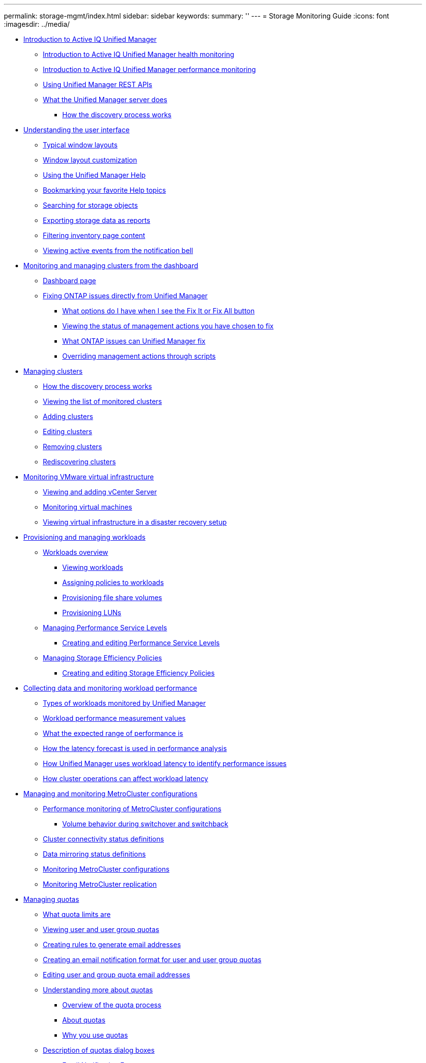---
permalink: storage-mgmt/index.html
sidebar: sidebar
keywords: 
summary: ''
---
= Storage Monitoring Guide
:icons: font
:imagesdir: ../media/

* xref:concept_introduction_to_unified_manager.adoc[Introduction to Active IQ Unified Manager]
 ** xref:concept_introduction_to_unified_manager_health_monitoring.adoc[Introduction to Active IQ Unified Manager health monitoring]
 ** xref:concept_introduction_to_unified_manager_performance_monitoring.adoc[Introduction to Active IQ Unified Manager performance monitoring]
 ** xref:concept_using_unified_manager_rest_apis_ocum.adoc[Using Unified Manager REST APIs]
 ** xref:concept_what_the_unified_manager_server_does.adoc[What the Unified Manager server does]
  *** xref:concept_how_the_discovery_process_works.adoc[How the discovery process works]
* xref:concept_understanding_the_user_interface.adoc[Understanding the user interface]
 ** xref:concept_typical_window_layouts_um_6_x.adoc[Typical window layouts]
 ** xref:reference_window_layout_customization.adoc[Window layout customization]
 ** xref:task_using_the_unified_manager_help.adoc[Using the Unified Manager Help]
 ** xref:task_bookmarking_your_favorite_help_topics_onc.adoc[Bookmarking your favorite Help topics]
 ** xref:task_searching_for_storage_objects.adoc[Searching for storage objects]
 ** xref:task_exporting_storage_data_as_reports.adoc[Exporting storage data as reports]
 ** xref:task_filtering_inventory_page_content.adoc[Filtering inventory page content]
 ** xref:task_viewing_active_events_from_the_notification_bell.adoc[Viewing active events from the notification bell]
* xref:concept_monitoring_and_managing_clusters_from_the_dashboard.adoc[Monitoring and managing clusters from the dashboard]
 ** xref:reference_dashboard_page.adoc[Dashboard page]
 ** xref:concept_fixing_ontap_issues_directly_from_unified_manager.adoc[Fixing ONTAP issues directly from Unified Manager]
  *** xref:concept_what_options_do_i_have_when_i_see_the_fix_it_button.adoc[What options do I have when I see the Fix It or Fix All button]
  *** xref:task_viewing_the_status_of_all_management_actions_you_have_chosen_to_fix.adoc[Viewing the status of management actions you have chosen to fix]
  *** xref:reference_what_ontap_issues_can_unified_manager_fix.adoc[What ONTAP issues can Unified Manager fix]
  *** xref:concept_overriding_management_actions_through_scripts.adoc[Overriding management actions through scripts]
* xref:concept_managing_clusters.adoc[Managing clusters]
 ** xref:concept_how_the_discovery_process_works.adoc[How the discovery process works]
 ** xref:task_viewing_the_list_of_monitored_clusters.adoc[Viewing the list of monitored clusters]
 ** xref:task_adding_clusters.adoc[Adding clusters]
 ** xref:task_editing_clusters.adoc[Editing clusters]
 ** xref:task_removing_clusters.adoc[Removing clusters]
 ** xref:task_rediscovering_clusters.adoc[Rediscovering clusters]
* xref:concept_monitoring_vmware_virtual_infrastructure.adoc[Monitoring VMware virtual infrastructure]
 ** xref:task_viewing_and_adding_vcenter_servers.adoc[Viewing and adding vCenter Server]
 ** xref:concept_monitoring_vms.adoc[Monitoring virtual machines]
 ** xref:concept_mcc_svmdr_vmawareness.adoc[Viewing virtual infrastructure in a disaster recovery setup]
* xref:concept_provisioning_and_managing_workloads.adoc[Provisioning and managing workloads]
 ** xref:concept_workloads_dashboard.adoc[Workloads overview]
  *** xref:concept_all_workloads.adoc[Viewing workloads]
  *** xref:concept_assigning_policies_on_workloads.adoc[Assigning policies to workloads]
  *** xref:task_provisioning_fileshares.adoc[Provisioning file share volumes]
  *** xref:task_provisioning_luns.adoc[Provisioning LUNs]
 ** xref:concept_managing_performance_service_levels.adoc[Managing Performance Service Levels]
  *** xref:task_creating_and_editing_psls.adoc[Creating and editing Performance Service Levels]
 ** xref:concept_managing_storage_efficiency_policies.adoc[Managing Storage Efficiency Policies]
  *** xref:task_creating_and_editing_seps.adoc[Creating and editing Storage Efficiency Policies]
* xref:concept_collecting_data_and_monitoring_workload_performance.adoc[Collecting data and monitoring workload performance]
 ** xref:concept_types_of_workloads_monitored_by_unified_manager.adoc[Types of workloads monitored by Unified Manager]
 ** xref:reference_workload_performance_measurement_values.adoc[Workload performance measurement values]
 ** xref:concept_what_the_expected_range_of_performance_is.adoc[What the expected range of performance is]
 ** xref:reference_how_the_expected_range_is_used_in_performance_analysis.adoc[How the latency forecast is used in performance analysis]
 ** xref:concept_how_unified_manager_uses_workload_response_time_to_identify_performance_issues.adoc[How Unified Manager uses workload latency to identify performance issues]
 ** xref:concept_how_cluster_operations_can_affect_workload_latency.adoc[How cluster operations can affect workload latency]
* xref:concept_managing_and_monitoring_metrocluster_configurations.adoc[Managing and monitoring MetroCluster configurations]
 ** xref:concept_performance_monitoring_of_metrocluster_configurations.adoc[Performance monitoring of MetroCluster configurations]
  *** xref:concept_volume_behavior_during_switchover_and_switchback.adoc[Volume behavior during switchover and switchback]
 ** xref:reference_cluster_connectivity_status_definitions.adoc[Cluster connectivity status definitions]
 ** xref:reference_data_mirroring_status_definitions.adoc[Data mirroring status definitions]
 ** xref:task_monitoring_metrocluster_configurations.adoc[Monitoring MetroCluster configurations]
 ** xref:task_monitoring_metrocluster_replication.adoc[Monitoring MetroCluster replication]
* xref:concept_managing_quotas.adoc[Managing quotas]
 ** xref:concept_what_quota_limits_are.adoc[What quota limits are]
 ** xref:task_viewing_user_and_user_group_quotas.adoc[Viewing user and user group quotas]
 ** xref:task_creating_rules_to_generate_email_addresses.adoc[Creating rules to generate email addresses]
 ** xref:task_creating_an_email_notification_format_for_user_and_user_group_quotas.adoc[Creating an email notification format for user and user group quotas]
 ** xref:task_editing_user_and_group_quota_email_addresses.adoc[Editing user and group quota email addresses]
 ** xref:concept_understanding_more_about_quotas.adoc[Understanding more about quotas]
  *** xref:concept_overview_of_the_quota_process_um_6_1.adoc[Overview of the quota process]
  *** xref:concept_about_quotas.adoc[About quotas]
  *** xref:concept_why_you_use_quotas.adoc[Why you use quotas]
 ** xref:reference_description_of_quotas_dialog_boxes.adoc[Description of quotas dialog boxes]
  *** xref:reference_email_notification_format_page.adoc[Email Notification Format page]
  *** xref:reference_rules_to_generate_user_and_group_quota_email_address_dialog_box.adoc[Rules to Generate User and Group Quota Email Address page]
* xref:concept_troubleshooting.adoc[Troubleshooting]
 ** xref:concept_adding_disk_space_to_the_unified_manager_database_directory.adoc[Adding disk space to the Unified Manager database directory]
  *** xref:task_adding_space_to_the_data_disk_of_the_vmware_virtual_machine.adoc[Adding space to the data disk of the VMware virtual machine]
  *** xref:task_adding_space_to_the_data_directory_of_the_unified_manager_red_hat_enterprise_linux_host.adoc[Adding space to the data directory of the Linux host]
  *** xref:task_adding_space_to_the_data_disk_of_the_microsoft_windows_server.adoc[Adding space to the logical drive of the Microsoft Windows server]
 ** xref:task_changing_the_performance_statistics_collection_interval.adoc[Changing the performance statistics collection interval]
 ** xref:task_changing_the_length_of_time_um_retains_event_and_performance_data.adoc[Changing the length of time Unified Manager retains event and performance data]
 ** xref:reference_unknown_authentication_error.adoc[Unknown authentication error]
 ** xref:reference_user_not_found.adoc[User not found]
 ** xref:reference_issue_with_adding_ldap_using_other_authentication_services.adoc[Issue with adding LDAP using Other authentication services]
* xref:reference_copyright_and_trademark.adoc[Copyright, trademark, and machine translation]
 ** xref:reference_copyright.adoc[Copyright]
 ** xref:reference_trademark.adoc[Trademark]
 ** xref:generic_machine_translation_disclaimer.adoc[Machine translation]
